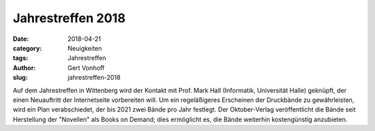Jahrestreffen 2018
==================

:date: 2018-04-21
:category: Neuigkeiten
:tags: Jahrestreffen
:author: Gert Vonhoff
:slug: jahrestreffen-2018

Auf dem Jahrestreffen in Wittenberg wird der Kontakt mit Prof. Mark Hall (Informatik, Universität Halle) geknüpft, der
einen Neuauftritt der Internetseite vorbereiten will. Um ein regeläßigeres Erscheinen der Druckbände zu gewährleisten,
wird ein Plan verabschiedet, der bis 2021 zwei Bände pro Jahr festlegt. Der Oktober-Verlag veröffentlicht die Bände seit
Herstellung der "Novellen" als Books on Demand; dies ermöglicht es, die Bände weiterhin kostengünstig anzubieten.
